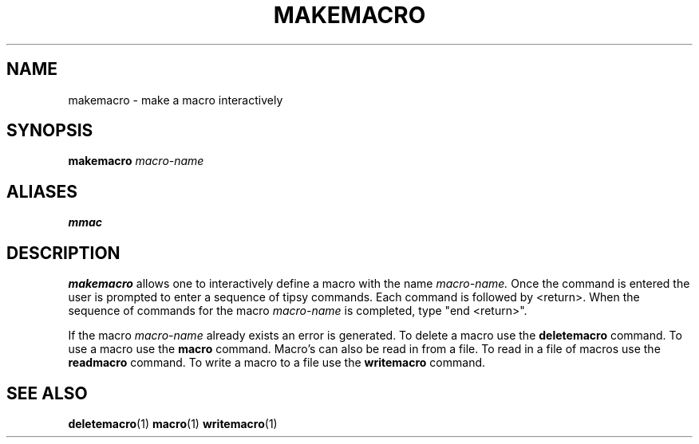 .TH MAKEMACRO  1 "22 MARCH 1994"  "KQ Release 2.0" "TIPSY COMMANDS"
.SH NAME
makemacro \- make a macro interactively
.SH SYNOPSIS
.B makemacro
.I macro-name
.SH ALIASES
.B mmac
.SH DESCRIPTION
.B makemacro
allows one to interactively define a macro with the name
.I macro-name.
Once the command is entered the user is prompted to enter a sequence of
tipsy commands.  Each command is followed by <return>.  When the sequence
of commands for the macro
.I macro-name
is completed, type "end <return>".

If the macro
.I macro-name
already exists an error is generated.  To delete a macro use the
.B deletemacro
command.  To use a macro use the
.B macro 
command. Macro's can also be read in from a file.  To read in a file of
macros use the
.B readmacro
command.  To write a macro to a file use the
.B writemacro
command.
.SH SEE ALSO
.BR deletemacro (1)
.BR macro (1)
.BR writemacro (1)
